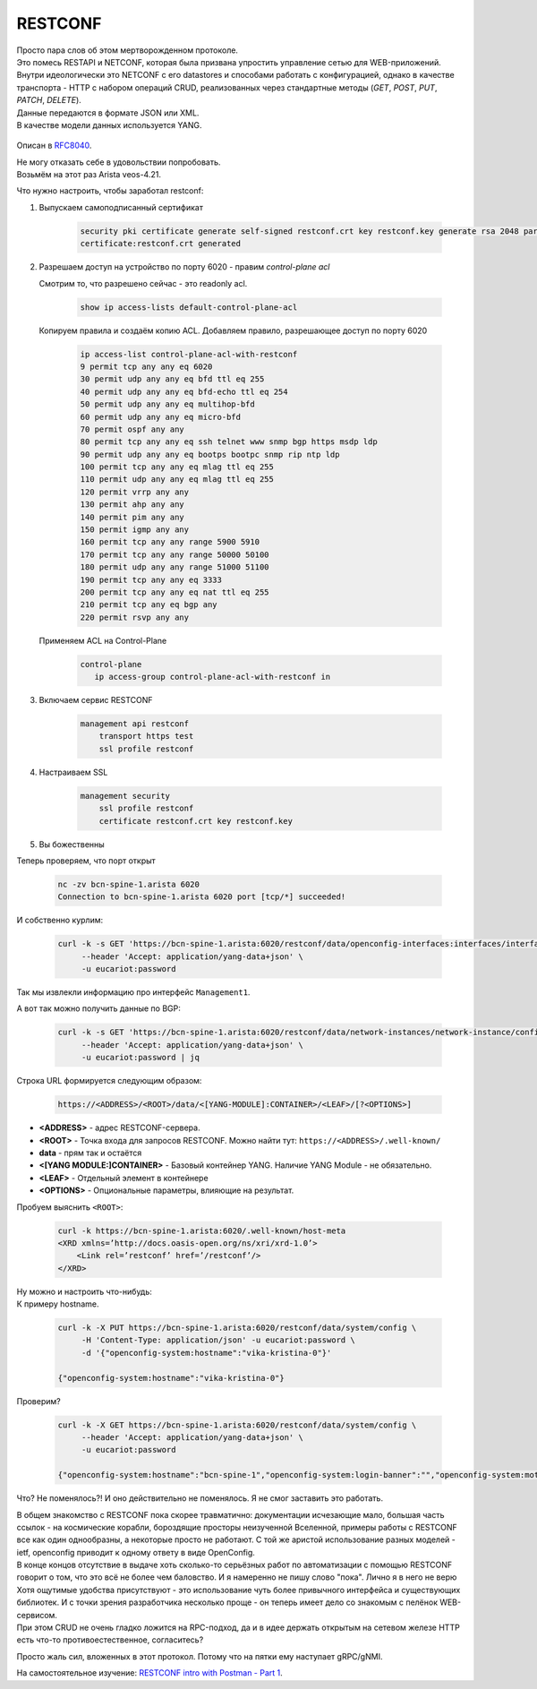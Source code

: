 .. meta::
   :http-equiv=Content-Type: text/html; charset=utf-8

RESTCONF
========

| Просто пара слов об этом мертворожденном протоколе.
| Это помесь RESTAPI и NETCONF, которая была призвана упростить управление сетью для WEB-приложений.
| Внутри идеологически это NETCONF с его datastores и способами работать с конфигурацией, однако в качестве транспорта - HTTP с набором операций CRUD, реализованных через стандартные методы (*GET*, *POST*, *PUT*, *PATCH*, *DELETE*).
| Данные передаются в формате JSON или XML.
| В качестве модели данных используется YANG.

    .. figure:: https://fs.linkmeup.ru/images/adsm/5/restconf.png
           :width: 800
           :align: center

Описан в `RFC8040 <https://datatracker.ietf.org/doc/html/rfc8040>`_.

| Не могу отказать себе в удовольствии попробовать.
| Возьмём на этот раз Arista veos-4.21.

Что нужно настроить, чтобы заработал restconf:

1. Выпускаем самоподписанный сертификат

    .. code-block:: text

       security pki certificate generate self-signed restconf.crt key restconf.key generate rsa 2048 parameters common-name restconf
       certificate:restconf.crt generated


  
2. Разрешаем доступ на устройство по порту 6020 - правим `control-plane acl`
      
   Смотрим то, что разрешено сейчас - это readonly acl.

        .. code-block:: text

           show ip access-lists default-control-plane-acl

 
   Копируем правила и создаём копию ACL. Добавляем правило, разрешающее доступ по порту 6020  

        .. code-block:: text

           ip access-list control-plane-acl-with-restconf
           9 permit tcp any any eq 6020
           30 permit udp any any eq bfd ttl eq 255
           40 permit udp any any eq bfd-echo ttl eq 254
           50 permit udp any any eq multihop-bfd
           60 permit udp any any eq micro-bfd
           70 permit ospf any any
           80 permit tcp any any eq ssh telnet www snmp bgp https msdp ldp
           90 permit udp any any eq bootps bootpc snmp rip ntp ldp
           100 permit tcp any any eq mlag ttl eq 255
           110 permit udp any any eq mlag ttl eq 255
           120 permit vrrp any any
           130 permit ahp any any
           140 permit pim any any
           150 permit igmp any any
           160 permit tcp any any range 5900 5910
           170 permit tcp any any range 50000 50100
           180 permit udp any any range 51000 51100
           190 permit tcp any any eq 3333
           200 permit tcp any any eq nat ttl eq 255
           210 permit tcp any eq bgp any
           220 permit rsvp any any
  
   Применяем ACL на Control-Plane

        .. code-block:: text

           control-plane
              ip access-group control-plane-acl-with-restconf in
  
3. Включаем сервис RESTCONF

    .. code-block:: text

       management api restconf
           transport https test
           ssl profile restconf
  
4. Настраиваем SSL

    .. code-block:: text

       management security
           ssl profile restconf
           certificate restconf.crt key restconf.key

5. Вы божественны

Теперь проверяем, что порт открыт

    .. code-block:: bash

       nc -zv bcn-spine-1.arista 6020
       Connection to bcn-spine-1.arista 6020 port [tcp/*] succeeded!

И собственно курлим:

    .. code-block:: bash

       curl -k -s GET 'https://bcn-spine-1.arista:6020/restconf/data/openconfig-interfaces:interfaces/interface=Management1' \
            --header 'Accept: application/yang-data+json' \
            -u eucariot:password

Так мы извлекли информацию про интерфейс ``Management1``.

А вот так можно получить данные по BGP:

    .. code-block:: bash

       curl -k -s GET 'https://bcn-spine-1.arista:6020/restconf/data/network-instances/network-instance/config/protocols' \
            --header 'Accept: application/yang-data+json' \
            -u eucariot:password | jq

Строка URL формируется следующим образом:

    .. code-block:: bash

       https://<ADDRESS>/<ROOT>/data/<[YANG-MODULE]:CONTAINER>/<LEAF>/[?<OPTIONS>]

* **<ADDRESS>** - адрес RESTCONF-сервера.
* **<ROOT>** - Точка входа для запросов RESTCONF. Можно найти тут: ``https://<ADDRESS>/.well-known/``
* **data** - прям так и остаётся
* **<[YANG MODULE:]CONTAINER>** - Базовый контейнер YANG. Наличие YANG Module - не обязательно. 
* **<LEAF>** - Отдельный элемент в контейнере
* **<OPTIONS>** - Опциональные параметры, влияющие на результат.


Пробуем выяснить ``<ROOT>``:

    .. code-block:: bash

       curl -k https://bcn-spine-1.arista:6020/.well-known/host-meta
       <XRD xmlns=’http://docs.oasis-open.org/ns/xri/xrd-1.0’>
           <Link rel=’restconf’ href=’/restconf’/>
       </XRD>

| Ну можно и настроить что-нибудь:
| К примеру hostname.

    .. code-block:: bash

       curl -k -X PUT https://bcn-spine-1.arista:6020/restconf/data/system/config \
            -H 'Content-Type: application/json' -u eucariot:password \
            -d '{"openconfig-system:hostname":"vika-kristina-0"}'

       {"openconfig-system:hostname":"vika-kristina-0"}

Проверим?

    .. code-block:: bash

       curl -k -X GET https://bcn-spine-1.arista:6020/restconf/data/system/config \
            --header 'Accept: application/yang-data+json' \
            -u eucariot:password

       {"openconfig-system:hostname":"bcn-spine-1","openconfig-system:login-banner":"","openconfig-system:motd-banner":""}

Что? Не поменялось?! И оно действительно не поменялось. Я не смог заставить это работать.

| В общем знакомство с RESTCONF пока скорее травматично: документации исчезающие мало, большая часть ссылок - на космические корабли, бороздящие просторы неизученной Вселенной, примеры работы с RESTCONF все как один однообразны, а некоторые просто не работают. С той же аристой использование разных моделей - ietf, openconfig приводит к одному ответу в виде OpenConfig.
| В конце концов отсутствие в выдаче хоть сколько-то серьёзных работ по автоматизации с помощью RESTCONF говорит о том, что это всё не более чем баловство. И я намеренно не пишу слово "пока". Лично я в него не верю

| Хотя ощутимые удобства присутствуют - это использование чуть более привычного интерфейса и существующих библиотек. И с точки зрения разработчика несколько проще - он теперь имеет дело со знакомым с пелёнок WEB-сервисом.
| При этом CRUD не очень гладко ложится на RPC-подход, да и в идее держать открытым на сетевом железе HTTP есть что-то противоестественное, согласитесь?

Просто жаль сил, вложенных в этот протокол. Потому что на пятки ему наступает gRPC/gNMI.

На самостоятельное изучение: `RESTCONF intro with Postman - Part 1 <https://blog.wimwauters.com/networkprogrammability/2020-04-02_restconf_introduction_part1>`_.
